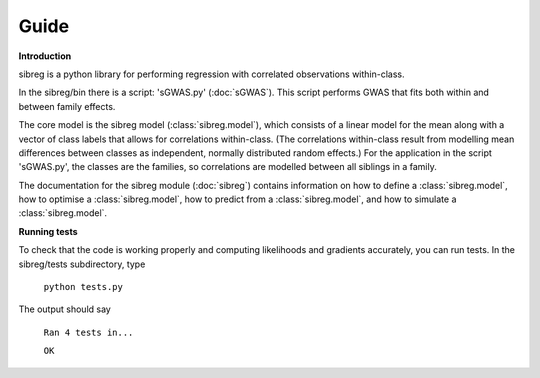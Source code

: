 Guide
************

**Introduction**

sibreg is a python library for performing regression with correlated observations within-class.


In the sibreg/bin there is a script: 'sGWAS.py' (:doc:`sGWAS`). This script performs GWAS that fits both within and between family effects.

The core model is the sibreg model (:class:`sibreg.model`), which consists of a linear model for the mean along
with a vector of class labels that allows for correlations within-class. (The correlations within-class result
from modelling mean differences between classes as independent, normally distributed random effects.) For
the application in the script 'sGWAS.py', the classes are the families, so correlations are modelled
between all siblings in a family.

The documentation for the sibreg module (:doc:`sibreg`) contains information on how to define a :class:`sibreg.model`,
how to optimise a :class:`sibreg.model`, how to predict from
a :class:`sibreg.model`, and how to simulate a :class:`sibreg.model`.

**Running tests**

To check that the code is working properly and computing likelihoods and gradients accurately, you can
run tests. In the sibreg/tests subdirectory, type

    ``python tests.py``

The output should say

    ``Ran 4 tests in...``

    ``OK``





